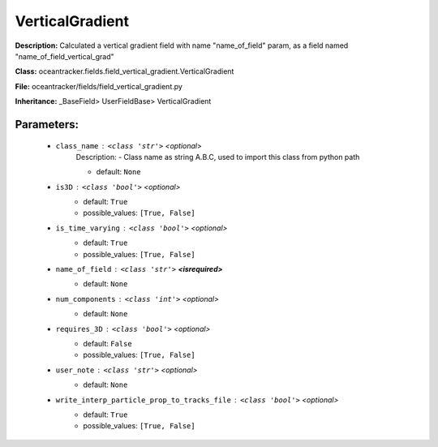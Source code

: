 #################
VerticalGradient
#################

**Description:** Calculated a vertical gradient field with name  "name_of_field" param, as a field named "name_of_field_vertical_grad"

**Class:** oceantracker.fields.field_vertical_gradient.VerticalGradient

**File:** oceantracker/fields/field_vertical_gradient.py

**Inheritance:** _BaseField> UserFieldBase> VerticalGradient


Parameters:
************

	* ``class_name`` :   ``<class 'str'>``   *<optional>*
		Description: - Class name as string A.B.C, used to import this class from python path

		- default: ``None``

	* ``is3D`` :   ``<class 'bool'>``   *<optional>*
		- default: ``True``
		- possible_values: ``[True, False]``

	* ``is_time_varying`` :   ``<class 'bool'>``   *<optional>*
		- default: ``True``
		- possible_values: ``[True, False]``

	* ``name_of_field`` :   ``<class 'str'>`` **<isrequired>**
		- default: ``None``

	* ``num_components`` :   ``<class 'int'>``   *<optional>*
		- default: ``None``

	* ``requires_3D`` :   ``<class 'bool'>``   *<optional>*
		- default: ``False``
		- possible_values: ``[True, False]``

	* ``user_note`` :   ``<class 'str'>``   *<optional>*
		- default: ``None``

	* ``write_interp_particle_prop_to_tracks_file`` :   ``<class 'bool'>``   *<optional>*
		- default: ``True``
		- possible_values: ``[True, False]``

